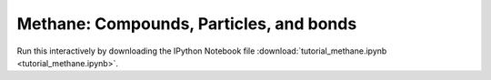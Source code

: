 Methane: Compounds, Particles, and bonds
-----------------------------------

Run this interactively by downloading the IPython Notebook file :download:`tutorial_methane.ipynb <tutorial_methane.ipynb>`.

.. notebook:: docs/tutorials/tutorial_methane.ipynb
   :skip_exceptions:
